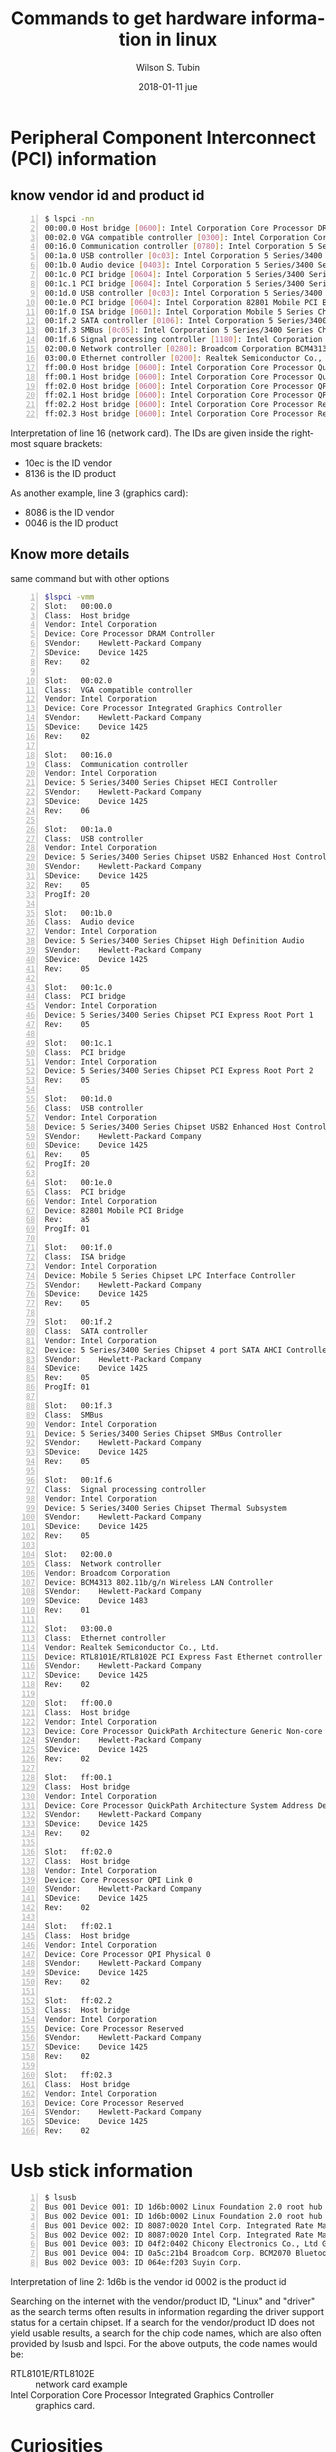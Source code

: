 #+TITLE:     Commands to get hardware information in linux
#+AUTHOR:    Wilson S. Tubin
#+EMAIL:     soyw@protonmail.com
#+DATE:      2018-01-11 jue
#+DESCRIPTION: 
#+KEYWORDS: 
#+LANGUAGE:  en
#+OPTIONS:   H:3 num:t toc:t \n:nil @:t ::t |:t ^:t -:t f:t *:t <:t
#+OPTIONS:   TeX:t LaTeX:nil skip:nil d:nil todo:t pri:nil tags:not-in-toc
#+INFOJS_OPT: view:nil toc:nil ltoc:t mouse:underline buttons:0 path:http://orgmode.org/org-info.js
#+EXPORT_SELECT_TAGS: export
#+EXPORT_EXCLUDE_TAGS: noexport
#+LINK_UP:   
#+LINK_HOME: 

* Peripheral Component Interconnect (PCI) information
** know vendor id and product id
#+name: resp
#+BEGIN_SRC sh -n
$ lspci -nn
00:00.0 Host bridge [0600]: Intel Corporation Core Processor DRAM Controller [8086:0044] (rev 02)
00:02.0 VGA compatible controller [0300]: Intel Corporation Core Processor Integrated Graphics Controller [8086:0046] (rev 02)
00:16.0 Communication controller [0780]: Intel Corporation 5 Series/3400 Series Chipset HECI Controller [8086:3b64] (rev 06)
00:1a.0 USB controller [0c03]: Intel Corporation 5 Series/3400 Series Chipset USB2 Enhanced Host Controller [8086:3b3c] (rev 05)
00:1b.0 Audio device [0403]: Intel Corporation 5 Series/3400 Series Chipset High Definition Audio [8086:3b56] (rev 05)
00:1c.0 PCI bridge [0604]: Intel Corporation 5 Series/3400 Series Chipset PCI Express Root Port 1 [8086:3b42] (rev 05)
00:1c.1 PCI bridge [0604]: Intel Corporation 5 Series/3400 Series Chipset PCI Express Root Port 2 [8086:3b44] (rev 05)
00:1d.0 USB controller [0c03]: Intel Corporation 5 Series/3400 Series Chipset USB2 Enhanced Host Controller [8086:3b34] (rev 05)
00:1e.0 PCI bridge [0604]: Intel Corporation 82801 Mobile PCI Bridge [8086:2448] (rev a5)
00:1f.0 ISA bridge [0601]: Intel Corporation Mobile 5 Series Chipset LPC Interface Controller [8086:3b09] (rev 05)
00:1f.2 SATA controller [0106]: Intel Corporation 5 Series/3400 Series Chipset 4 port SATA AHCI Controller [8086:3b29] (rev 05)
00:1f.3 SMBus [0c05]: Intel Corporation 5 Series/3400 Series Chipset SMBus Controller [8086:3b30] (rev 05)
00:1f.6 Signal processing controller [1180]: Intel Corporation 5 Series/3400 Series Chipset Thermal Subsystem [8086:3b32] (rev 05)
02:00.0 Network controller [0280]: Broadcom Corporation BCM4313 802.11b/g/n Wireless LAN Controller [14e4:4727] (rev 01)
03:00.0 Ethernet controller [0200]: Realtek Semiconductor Co., Ltd. RTL8101E/RTL8102E PCI Express Fast Ethernet controller [10ec:8136] (rev 02)
ff:00.0 Host bridge [0600]: Intel Corporation Core Processor QuickPath Architecture Generic Non-core Registers [8086:2c62] (rev 02)
ff:00.1 Host bridge [0600]: Intel Corporation Core Processor QuickPath Architecture System Address Decoder [8086:2d01] (rev 02)
ff:02.0 Host bridge [0600]: Intel Corporation Core Processor QPI Link 0 [8086:2d10] (rev 02)
ff:02.1 Host bridge [0600]: Intel Corporation Core Processor QPI Physical 0 [8086:2d11] (rev 02)
ff:02.2 Host bridge [0600]: Intel Corporation Core Processor Reserved [8086:2d12] (rev 02)
ff:02.3 Host bridge [0600]: Intel Corporation Core Processor Reserved [8086:2d13] (rev 02)
#+END_SRC

Interpretation of line 16 (network card). The IDs are given inside the
rightmost square brackets:

	- 10ec is the ID vendor
	- 8136 is the ID product

As another example, line 3 (graphics card):

   	- 8086 is the ID vendor
	- 0046 is the ID product
	       
** Know more details
same command but with  other options
#+begin_src sh -n
$lspci -vmm
Slot:	00:00.0
Class:	Host bridge
Vendor:	Intel Corporation
Device:	Core Processor DRAM Controller
SVendor:	Hewlett-Packard Company
SDevice:	Device 1425
Rev:	02

Slot:	00:02.0
Class:	VGA compatible controller
Vendor:	Intel Corporation
Device:	Core Processor Integrated Graphics Controller
SVendor:	Hewlett-Packard Company
SDevice:	Device 1425
Rev:	02

Slot:	00:16.0
Class:	Communication controller
Vendor:	Intel Corporation
Device:	5 Series/3400 Series Chipset HECI Controller
SVendor:	Hewlett-Packard Company
SDevice:	Device 1425
Rev:	06

Slot:	00:1a.0
Class:	USB controller
Vendor:	Intel Corporation
Device:	5 Series/3400 Series Chipset USB2 Enhanced Host Controller
SVendor:	Hewlett-Packard Company
SDevice:	Device 1425
Rev:	05
ProgIf:	20

Slot:	00:1b.0
Class:	Audio device
Vendor:	Intel Corporation
Device:	5 Series/3400 Series Chipset High Definition Audio
SVendor:	Hewlett-Packard Company
SDevice:	Device 1425
Rev:	05

Slot:	00:1c.0
Class:	PCI bridge
Vendor:	Intel Corporation
Device:	5 Series/3400 Series Chipset PCI Express Root Port 1
Rev:	05

Slot:	00:1c.1
Class:	PCI bridge
Vendor:	Intel Corporation
Device:	5 Series/3400 Series Chipset PCI Express Root Port 2
Rev:	05

Slot:	00:1d.0
Class:	USB controller
Vendor:	Intel Corporation
Device:	5 Series/3400 Series Chipset USB2 Enhanced Host Controller
SVendor:	Hewlett-Packard Company
SDevice:	Device 1425
Rev:	05
ProgIf:	20

Slot:	00:1e.0
Class:	PCI bridge
Vendor:	Intel Corporation
Device:	82801 Mobile PCI Bridge
Rev:	a5
ProgIf:	01

Slot:	00:1f.0
Class:	ISA bridge
Vendor:	Intel Corporation
Device:	Mobile 5 Series Chipset LPC Interface Controller
SVendor:	Hewlett-Packard Company
SDevice:	Device 1425
Rev:	05

Slot:	00:1f.2
Class:	SATA controller
Vendor:	Intel Corporation
Device:	5 Series/3400 Series Chipset 4 port SATA AHCI Controller
SVendor:	Hewlett-Packard Company
SDevice:	Device 1425
Rev:	05
ProgIf:	01

Slot:	00:1f.3
Class:	SMBus
Vendor:	Intel Corporation
Device:	5 Series/3400 Series Chipset SMBus Controller
SVendor:	Hewlett-Packard Company
SDevice:	Device 1425
Rev:	05

Slot:	00:1f.6
Class:	Signal processing controller
Vendor:	Intel Corporation
Device:	5 Series/3400 Series Chipset Thermal Subsystem
SVendor:	Hewlett-Packard Company
SDevice:	Device 1425
Rev:	05

Slot:	02:00.0
Class:	Network controller
Vendor:	Broadcom Corporation
Device:	BCM4313 802.11b/g/n Wireless LAN Controller
SVendor:	Hewlett-Packard Company
SDevice:	Device 1483
Rev:	01

Slot:	03:00.0
Class:	Ethernet controller
Vendor:	Realtek Semiconductor Co., Ltd.
Device:	RTL8101E/RTL8102E PCI Express Fast Ethernet controller
SVendor:	Hewlett-Packard Company
SDevice:	Device 1425
Rev:	02

Slot:	ff:00.0
Class:	Host bridge
Vendor:	Intel Corporation
Device:	Core Processor QuickPath Architecture Generic Non-core Registers
SVendor:	Hewlett-Packard Company
SDevice:	Device 1425
Rev:	02

Slot:	ff:00.1
Class:	Host bridge
Vendor:	Intel Corporation
Device:	Core Processor QuickPath Architecture System Address Decoder
SVendor:	Hewlett-Packard Company
SDevice:	Device 1425
Rev:	02

Slot:	ff:02.0
Class:	Host bridge
Vendor:	Intel Corporation
Device:	Core Processor QPI Link 0
SVendor:	Hewlett-Packard Company
SDevice:	Device 1425
Rev:	02

Slot:	ff:02.1
Class:	Host bridge
Vendor:	Intel Corporation
Device:	Core Processor QPI Physical 0
SVendor:	Hewlett-Packard Company
SDevice:	Device 1425
Rev:	02

Slot:	ff:02.2
Class:	Host bridge
Vendor:	Intel Corporation
Device:	Core Processor Reserved
SVendor:	Hewlett-Packard Company
SDevice:	Device 1425
Rev:	02

Slot:	ff:02.3
Class:	Host bridge
Vendor:	Intel Corporation
Device:	Core Processor Reserved
SVendor:	Hewlett-Packard Company
SDevice:	Device 1425
Rev:	02
#+end_src


* Usb stick information
#+begin_src sh -n
$ lsusb
Bus 001 Device 001: ID 1d6b:0002 Linux Foundation 2.0 root hub
Bus 002 Device 001: ID 1d6b:0002 Linux Foundation 2.0 root hub
Bus 001 Device 002: ID 8087:0020 Intel Corp. Integrated Rate Matching Hub
Bus 002 Device 002: ID 8087:0020 Intel Corp. Integrated Rate Matching Hub
Bus 001 Device 003: ID 04f2:0402 Chicony Electronics Co., Ltd Genius LuxeMate i200 Keyboard
Bus 001 Device 004: ID 0a5c:21b4 Broadcom Corp. BCM2070 Bluetooth 2.1 + EDR
Bus 002 Device 003: ID 064e:f203 Suyin Corp. 
#+end_src  
Interpretation of line 2:
	       1d6b is the vendor id
	       0002 is the product id

Searching on the internet with the vendor/product ID, "Linux" and
"driver" as the search terms often results in information regarding
the driver support status for a certain chipset. If a search for the
vendor/product ID does not yield usable results, a search for the chip
code names, which are also often provided by lsusb and lspci. For the
above outputs, the code names would be:
   - RTL8101E/RTL8102E :: network card example
   - Intel Corporation Core Processor Integrated Graphics Controller ::  graphics card.


* Curiosities
  These are some curious org-mode commands used in this document
  https://www.youtube.com/watch?v=lsYdK0C2RvQ
